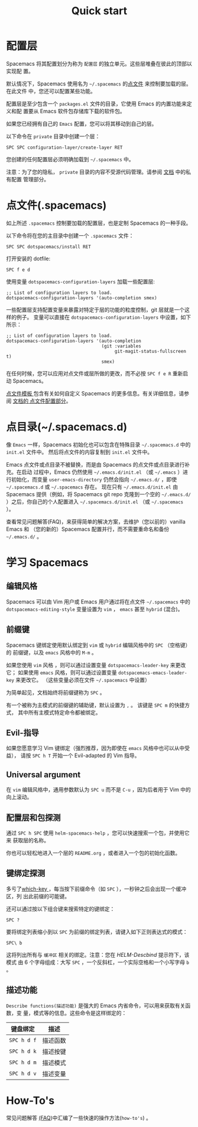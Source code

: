 #+TITLE: Quick start

* 配置                                    :TOC_4_gh:noexport:
 - [[#配置层][配置层]]
 - [[#点文件 spacemacs][点文件(.spacemacs)]]
 - [[#点目录 spacemacsd][点目录(~/.spacemacs.d)]]
 - [[#学习-spacemacs][学习 Spacemacs]]
   - [[#编辑风格][编辑风格]]
   - [[#前缀键][前缀键]]
   - [[#evil-指导][Evil-指导]]
   - [[#universal-argument][Universal argument]]
   - [[#配置层和包探测][配置层和包探测]]
   - [[#键绑定探测][键绑定探测]]
   - [[#描述功能][描述功能]]
 - [[#how-tos][How-To's]]

* 配置层
Spacemacs 将其配置划分为称为 =配置层= 的独立单元。这些层堆叠在彼此的顶部以实现配
置。

默认情况下，Spacemacs 使用名为 =~/.spacemacs= 的[[https://luolei.org/dotfiles-tutorial/][点文件]] 来控制要加载的层。在此文件
中，您还可以配置某些功能。

配置层是至少包含一个 =packages.el= 文件的目录，它使用 Emacs 的内置功能来定义和配
置要从 Emacs 软件包存储库下载的软件包。

如果您已经拥有自己的 =Emacs= 配置，您可以将其移动到自己的层。

以下命令在 =private= 目录中创建一个层：

#+BEGIN_EXAMPLE
    SPC SPC configuration-layer/create-layer RET
#+END_EXAMPLE

您创建的任何配置层必须明确加载到 =~/.spacemacs= 中。

注意：为了您的隐私， =private= 目录的内容不受源代码管理。请参阅 [[file:DOCUMENTATION.org][文档]] 中的私有配置
管理部分。

* 点文件(.spacemacs)
如上所述 =.spacemacs= 控制要加载的配置层，也是定制 Spacemacs 的一种手段。

以下命令将在您的主目录中创建一个 =.spacemacs= 文件：

#+BEGIN_EXAMPLE
    SPC SPC dotspacemacs/install RET
#+END_EXAMPLE

打开安装的 dotfile:

#+BEGIN_EXAMPLE
    SPC f e d
#+END_EXAMPLE

使用变量 =dotspacemacs-configuration-layers= 加载一些配置层:

#+BEGIN_SRC elisp
;; List of configuration layers to load.
dotspacemacs-configuration-layers '(auto-completion smex)
#+END_SRC

一些配置层支持配置变量来暴露对特定于层的功能的粒度控制，git 层就是一个这样的例子。
变量可以直接在 =dotspacemacs-configuration-layers= 中设置，如下所示：

#+BEGIN_SRC elisp
;; List of configuration layers to load.
dotspacemacs-configuration-layers '(auto-completion
                                    (git :variables
                                         git-magit-status-fullscreen t)
                                    smex)
#+END_SRC

在任何时候，您可以应用对点文件或层所做的更改，而不必按 ~SPC f e R~ 重新启动 Spacemacs。

[[https://github.com/syl20bnr/spacemacs/blob/master/core/templates/.spacemacs.template][点文件模板 ]]包含有关如何自定义 Spacemacs 的更多信息。有关详细信息，请参阅 [[file:DOCUMENTATION.org::#dotfile-configuration][文档的
点文件配置部分]]。

* 点目录(~/.spacemacs.d)
像 =Emacs= 一样，Spacemacs 初始化也可以包含在特殊目录 =~/.spacemacs.d= 中的 
=init.el= 文件中。 然后将点文件的内容复制到 =init.el= 文件中。

Emacs 点文件或点目录不被替换，而是由 Spacemacs 的点文件或点目录进行补充。在启动
过程中，Emacs 仍然使用 =~/.emacs.d/init.el= （或 =~/.emacs= ）进行初始化，而变量 
=user-emacs-directory= 仍然会指向 =~/.emacs.d/= ，即使 =~/.spacemacs.d= 或 
=~/.spacemacs= 存在。 现在只有 =~/.emacs.d/init.el= 由 Spacemacs 提供（例如，将 
Spacemacs git repo 克隆到一个空的 =~/.emacs.d/= ）之后，你自己的个人配置进入 
=~/.spacemacs.d/init.el= （或 =~/.spacemacs= ）。

查看常见问题解答(FAQ)，来获得简单的解决方案，去维护（您以前的）vanilla Emacs 和
（您的新的）Spacemacs 配置并行，而不需要重命名和备份 =~/.emacs.d/= 。

* 学习 Spacemacs
** 编辑风格
Spacemacs 可以由 Vim 用户或 Emacs 用户通过将在点文件 =~/.spacemacs= 中的 
=dotspacemacs-editing-style= 变量设置为 =vim= ， =emacs= 甚至 =hybrid= (混合)。

** 前缀键
Spacemacs 键绑定使用默认绑定到 =vim= 或 =hybrid= 编辑风格中的 ~SPC~ （空格键）的
前缀键，以及 =emacs= 风格中的 ~M-m~ 。

如果您使用 =vim= 风格 ，则可以通过设置变量 =dotspacemacs-leader-key= 来更改它；
如果使用 =emacs= 风格，则可以通过设置变量 =dotspacemacs-emacs-leader-key= 来更改它。
（这些变量必须在文件 =~/.spacemacs= 中设置）

为简单起见，文档始终将前缀键称为 ~SPC~ 。

有一个被称为主模式的前缀键的辅助键，默认设置为 ~,~ 。 该键是 ~SPC m~ 的快捷方式，
其中所有主模式特定命令都被绑定。

** Evil-指导
如果您愿意学习 Vim 键绑定（强烈推荐，因为即使在 =emacs= 风格中也可以从中受益），
请按 ~SPC h T~ 开始一个 Evil-adapted 的 Vim 指导。

** Universal argument
在 =vim= 编辑风格中，通用参数默认为 ~SPC u~ 而不是 ~C-u~ ，因为后者用于 Vim 中的
向上滚动。

** 配置层和包探测
通过 ~SPC h SPC~ 使用 =helm-spacemacs-help= ，您可以快速搜索一个包，并使用它来
获取层的名称。

你也可以轻松地进入一个层的 =README.org= ，或者进入一个包的初始化函数。

** 键绑定探测
多亏了[[https://github.com/justbur/emacs-which-key][which-key ]]，每当按下前缀命令（如 ~SPC~ ），一秒钟之后会出现一个缓冲区，列
出此前缀的可能键。

还可以通过按以下组合键来搜索特定的键绑定：

#+BEGIN_EXAMPLE
    SPC ?
#+END_EXAMPLE

要将绑定列表缩小到以 =SPC= 为前缀的绑定列表，请键入如下正则表达式的模式：

#+BEGIN_EXAMPLE
    SPC\ b
#+END_EXAMPLE

这将列出所有与 =缓冲区= 相关的绑定。注意：您在 /HELM-Descbind/ 提示符下，该模式
由 6 个字母组成：大写 ~SPC~ ，一个反斜杠，一个实际空格和一个小写字母 ~b~ 。

** 描述功能
=Describe functions(描述功能)= 是强大的 Emacs 内省命令，可以用来获取有关函数，变
量，模式等的信息。这些命令是这样绑定的：

| 键盘绑定    | 描述     |
|-------------+----------|
| ~SPC h d f~ | 描述函数 |
| ~SPC h d k~ | 描述按键 |
| ~SPC h d m~ | 描述模式 |
| ~SPC h d v~ | 描述变量 |

* How-To's
常见问题解答 [[file:FAQ.org::#how-do-i][(FAQ]])中汇编了一些快速的操作方法(=how-to's=) 。
